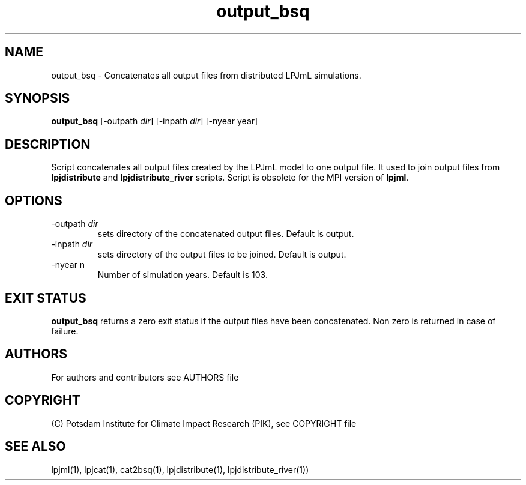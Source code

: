 .TH output_bsq 1  "version 5.6.21" "USER COMMANDS"
.SH NAME
output_bsq \- Concatenates all output files from distributed LPJmL simulations.
.SH SYNOPSIS
.B output_bsq 
[-outpath \fIdir\fP] [-inpath \fIdir\fP] [-nyear year]
.SH DESCRIPTION
Script concatenates all output files created by the LPJmL model to one output file. It used to join output files from
.B
lpjdistribute
and
.B lpjdistribute_river
scripts. Script is obsolete for the MPI version of \fBlpjml\fP.
.SH OPTIONS
.TP
\-outpath \fIdir\fP
sets directory of the concatenated output files. Default is output.
.TP
\-inpath \fIdir\fP
sets directory of the output files to be joined. Default is output.
.TP 
\-nyear n
Number of simulation years. Default is 103.
.SH EXIT STATUS
.B output_bsq 
returns a zero exit status if the output files have been concatenated.
Non zero is returned in case of failure.

.SH AUTHORS

For authors and contributors see AUTHORS file

.SH COPYRIGHT

(C) Potsdam Institute for Climate Impact Research (PIK), see COPYRIGHT file

.SH SEE ALSO
lpjml(1), lpjcat(1), cat2bsq(1), lpjdistribute(1), lpjdistribute_river(1))
